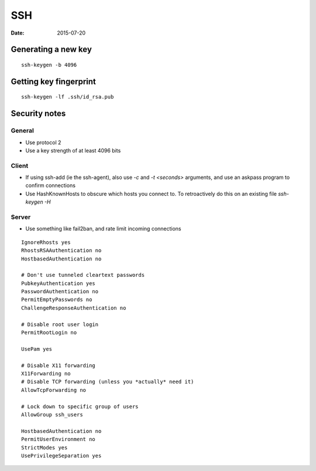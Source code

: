 SSH
===
:date: 2015-07-20

Generating a new key
--------------------
::

 ssh-keygen -b 4096

Getting key fingerprint
-----------------------
::

 ssh-keygen -lf .ssh/id_rsa.pub

Security notes
--------------

General
~~~~~~~
* Use protocol 2
* Use a key strength of at least 4096 bits

Client
~~~~~~

* If using ssh-add (ie the ssh-agent), also use `-c` and `-t <seconds>`
  arguments, and use an askpass program to confirm connections
* Use HashKnownHosts to obscure which hosts you connect to. To retroactively do this on an existing file `ssh-keygen -H`

Server
~~~~~~

* Use something like fail2ban, and rate limit incoming connections

::

   IgnoreRhosts yes
   RhostsRSAAuthentication no
   HostbasedAuthentication no

   # Don't use tunneled cleartext passwords
   PubkeyAuthentication yes
   PasswordAuthentication no
   PermitEmptyPasswords no
   ChallengeResponseAuthentication no

   # Disable root user login
   PermitRootLogin no

   UsePam yes

   # Disable X11 forwarding
   X11Forwarding no
   # Disable TCP forwarding (unless you *actually* need it)
   AllowTcpForwarding no

   # Lock down to specific group of users 
   AllowGroup ssh_users

   HostbasedAuthentication no
   PermitUserEnvironment no
   StrictModes yes
   UsePrivilegeSeparation yes
